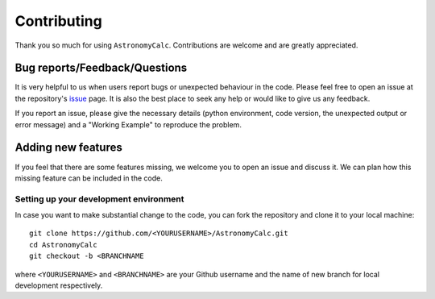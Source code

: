 ============
Contributing
============

Thank you so much for using ``AstronomyCalc``. Contributions are welcome and are greatly appreciated. 

Bug reports/Feedback/Questions
===============================================
It is very helpful to us when users report bugs or unexpected behaviour in the code. Please feel free to open an issue at the repository's `issue <https://github.com/sambit-giri/AstronomyCalc/issues>`_ page. It is also the best place to seek any help or would like to give us any feedback. 

If you report an issue, please give the necessary details (python environment, code version, the unexpected output or error message) and a "Working Example" to reproduce the problem.

Adding new features
===================
If you feel that there are some features missing, we welcome you to open an issue and discuss it. We can plan how this missing feature can be included in the code. 

Setting up your development environment
---------------------------------------
In case you want to make substantial change to the code, you can fork the repository and clone it to your local machine::

       git clone https://github.com/<YOURUSERNAME>/AstronomyCalc.git
       cd AstronomyCalc
       git checkout -b <BRANCHNAME


where ``<YOURUSERNAME>`` and ``<BRANCHNAME>`` are your Github username and the name of new branch for local development respectively.
